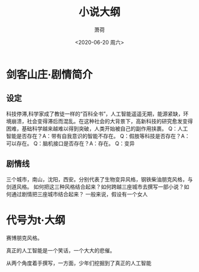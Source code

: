 #+title:小说大纲
#+author: 萧荷
#+date:<2020-06-20 周六>

* 剑客山庄·剧情简介

** 设定
科技停滞,科学家成了教徒一样的“百科全书”，人工智能遥遥无期，能源紧缺，环境崩溃，社会变得滞后而混乱。在这种社会的大背景下，高新科技的研究愈发变得困难，基础科学越来越难以得到突破，人类开始被自己的副作用挟裹。
Q：人工智能是否存在？A：带有自我意识的智能不存在。
Q：假肢等科技是否存在？A：可以存在。
Q：脑机接口是否存在？A：存在。
Q：变异

** 剧情线
三个城市，南山，沈阳，西安。分别代表了生物变异风格，钢铁柴油朋克风格，与剑道风格。
如何把这三种风格结合起来？如何跨越三座城市去撰写一部小说？如何通过剧情把三座城市结合起来？
一般来说，假设有一个女人

* 代号为t·大纲

赛博朋克风格。

真正的人工智能是一个笑话，一个大大的悲催。

从两个角度着手撰写，一方面，少年们挖掘到了真正的人工智能

